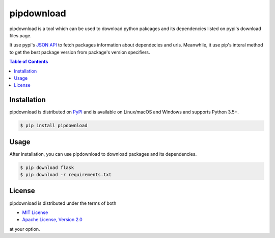 pipdownload
===========

pipdownload is a tool which can be used to download python pakcages and its dependencies listed on pypi's download files
page.

It use pypi's `JSON API <https://warehouse.readthedocs.io/api-reference/json/>`_ to fetch packages information about
dependecies and urls. Meanwhile, it use pip's interal method to get the best package version from package's version
specifiers.

.. contents:: **Table of Contents**
    :backlinks: none

Installation
------------

pipdownload is distributed on `PyPI <https://pypi.org>`_ and is available on Linux/macOS and Windows and supports
Python 3.5+.

.. code-block:: bash

    $ pip install pipdownload
    
Usage
-----

After installation, you can use pipdownload to download packages and its dependencies.

.. code-block:: bash
    
    $ pip download flask
    $ pip download -r requirements.txt

License
-------

pipdownload is distributed under the terms of both

- `MIT License <https://choosealicense.com/licenses/mit>`_
- `Apache License, Version 2.0 <https://choosealicense.com/licenses/apache-2.0>`_

at your option.
